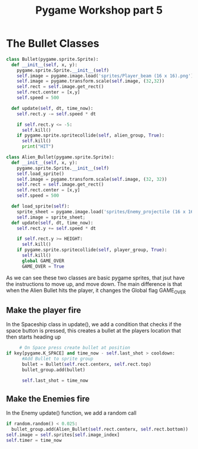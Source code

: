 #+TITLE: Pygame Workshop part 5

* The Bullet Classes
#+BEGIN_SRC python
class Bullet(pygame.sprite.Sprite):
  def __init__(self, x, y):
    pygame.sprite.Sprite.__init__(self)
    self.image = pygame.image.load('sprites/Player_beam (16 x 16).png')
    self.image = pygame.transform.scale(self.image, (32,32))
    self.rect = self.image.get_rect()
    self.rect.center = [x,y]
    self.speed = 500

  def update(self, dt, time_now):
    self.rect.y -= self.speed * dt

    if self.rect.y <= -5:
      self.kill()
    if pygame.sprite.spritecollide(self, alien_group, True):
      self.kill()
      print("HIT")

class Alien_Bullet(pygame.sprite.Sprite):
  def __init__(self, x, y):
    pygame.sprite.Sprite.__init__(self)
    self.load_sprite()
    self.image = pygame.transform.scale(self.image, (32, 32))
    self.rect = self.image.get_rect()
    self.rect.center = [x,y]
    self.speed = 500

  def load_sprite(self):
    sprite_sheet = pygame.image.load('sprites/Enemy_projectile (16 x 16).png')
    self.image = sprite_sheet;
  def update(self, dt, time_now):
    self.rect.y += self.speed * dt

    if self.rect.y >= HEIGHT:
      self.kill()
    if pygame.sprite.spritecollide(self, player_group, True):
      self.kill()
      global GAME_OVER
      GAME_OVER = True
#+END_SRC

As we can see these two classes are basic pygame sprites, that jsut have the instructions to move up, and move down. The main difference is that when the Alien Bullet hits the player, it changes the Global flag GAME_OVER

** Make the player fire
In the Spaceship class in update(), we add a condition that checks if the space button is pressed, this creates a bullet at the players location that then starts heading up
#+BEGIN_SRC python
     # On Space press create bullet at position
if key[pygame.K_SPACE] and time_now - self.last_shot > cooldown:
      #Add Bullet to sprite group 
      bullet = Bullet(self.rect.centerx, self.rect.top)
      bullet_group.add(bullet)

      self.last_shot = time_now 
#+END_SRC

** Make the Enemies fire
In the Enemy update() function, we add a random call

#+BEGIN_SRC python
      if random.random() < 0.025:
        bullet_group.add(Alien_Bullet(self.rect.centerx, self.rect.bottom))
      self.image = self.sprites[self.image_index]
      self.timer = time_now 
#+END_SRC

